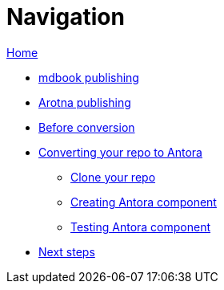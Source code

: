 = Navigation

xref:./index.adoc[Home]

* xref:./mdbook.adoc[mdbook publishing]
* xref:./arotna.adoc[Arotna publishing]
* xref:./prerequisites.adoc[Before conversion]
* xref:./converting.adoc[Converting your repo to Antora]
 ** xref:./cloning.adoc[Clone your repo]
 ** xref:./creating-antora.adoc[Creating Antora component]
 ** xref:./creating-antora.adoc[Testing Antora component]
* xref:./next-steps.adoc[Next steps]
